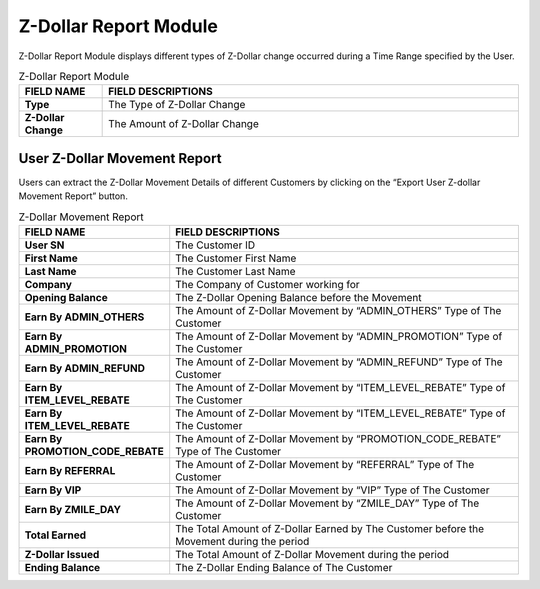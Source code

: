 ************
Z-Dollar Report Module
************
Z-Dollar Report Module displays different types of Z-Dollar change occurred during a Time Range specified by the User.

|zdollarreport|

.. list-table:: Z-Dollar Report Module
    :widths: 10 50
    :header-rows: 1
    :stub-columns: 1

    * - FIELD NAME
      - FIELD DESCRIPTIONS
    * - Type
      - The Type of Z-Dollar Change
    * - Z-Dollar Change
      - The Amount of Z-Dollar Change
      
User Z-Dollar Movement Report
==================
Users can extract the Z-Dollar Movement Details of different Customers by clicking on the “Export User Z-dollar Movement Report” button.

|zdollarreport1|

.. list-table:: Z-Dollar Movement Report
    :widths: 10 50
    :header-rows: 1
    :stub-columns: 1

    * - FIELD NAME
      - FIELD DESCRIPTIONS
    * - User SN
      - The Customer ID
    * - First Name
      - The Customer First Name 
    * - Last Name
      - The Customer Last Name
    * - Company
      - The Company of Customer working for
    * - Opening Balance
      - The Z-Dollar Opening Balance before the Movement
    * - Earn By ADMIN_OTHERS
      - The Amount of Z-Dollar Movement by “ADMIN_OTHERS” Type of The Customer
    * - Earn By ADMIN_PROMOTION
      - The Amount of Z-Dollar Movement by “ADMIN_PROMOTION” Type of The Customer
    * - Earn By ADMIN_REFUND
      - The Amount of Z-Dollar Movement by “ADMIN_REFUND” Type of The Customer
    * - Earn By ITEM_LEVEL_REBATE
      - The Amount of Z-Dollar Movement by “ITEM_LEVEL_REBATE” Type of The Customer
    * - Earn By ITEM_LEVEL_REBATE
      - The Amount of Z-Dollar Movement by “ITEM_LEVEL_REBATE” Type of The Customer
    * - Earn By PROMOTION_CODE_REBATE
      - The Amount of Z-Dollar Movement by “PROMOTION_CODE_REBATE” Type of The Customer
    * - Earn By REFERRAL
      - The Amount of Z-Dollar Movement by “REFERRAL” Type of The Customer
    * - Earn By VIP
      - The Amount of Z-Dollar Movement by “VIP” Type of The Customer
    * - Earn By ZMILE_DAY
      - The Amount of Z-Dollar Movement by “ZMILE_DAY” Type of The Customer
    * - Total Earned
      - The Total Amount of Z-Dollar Earned by The Customer before the Movement during the period
    * - Z-Dollar Issued
      - The Total Amount of Z-Dollar Movement during the period
    * - Ending Balance
      - The Z-Dollar Ending Balance of The Customer


.. |zdollarreport| image:: zdollarreport.JPG
.. |zdollarreport1| image:: zdollarreport1.JPG
